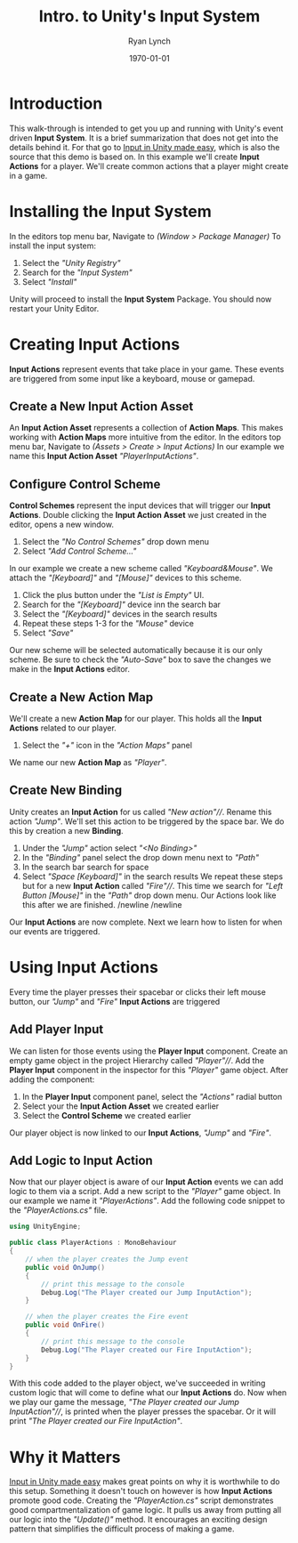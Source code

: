 #+title: Intro. to Unity's Input System
#+author: Ryan Lynch
#+date: \today
#+latex_compiler: xelatex
#+latex_header: \usepackage{libertine}
#+latex_header: \usepackage[width=200.00mm, height=240.00mm, left=3cm, right=3cm, top=3 cm, bottom=3cm]{geometry}
#+LATEX_CLASS: article
#+LATEX_CLASS_OPTIONS: [a4paper,11pt,twoside]
#+OPTIONS: num:nil
* Introduction
This walk-through is intended to get you up and running with Unity's event driven *Input System*. It is a brief summarization that does not get into the details behind it. For that go to [[https://gamedevbeginner.com/input-in-unity-made-easy-complete-guide-to-the-new-system/][Input in Unity made easy]], which is also the source that this demo is based on.
In this example we'll create *Input Actions* for a player. We'll create common actions that a player might create in a game.
* Installing the Input System
In the editors top menu bar, Navigate to /(Window > Package Manager)/
[[file:./SnapShots/PackageManager.png]]
To install the input system:
1. Select the /"Unity Registry"/
2. Search for the /"Input System"/
3. Select /"Install"/
[[file:./SnapShots/Installing.png]]
Unity will proceed to install the *Input System* Package. You should now restart your Unity Editor.
* Creating Input Actions
*Input Actions* represent events that take place in your game. These events are triggered from some input like a keyboard, mouse or gamepad.
** Create a New Input Action Asset
An *Input Action Asset* represents a collection of *Action Maps*. This makes working with *Action Maps* more intuitive from the editor.
In the editors top menu bar, Navigate to /(Assets > Create > Input Actions)/
[[file:./SnapShots/InputActionAsset.png]]
In our example we name this *Input Action Asset* /"PlayerInputActions"/.
** Configure Control Scheme
*Control Schemes* represent the input devices that will trigger our *Input Actions*.
Double clicking the *Input Action Asset* we just created in the editor, opens a new window.
1. Select the /"No Control Schemes"/ drop down menu
2. Select /"Add Control Scheme..."/
[[file:./SnapShots/ControlScheme.png]]
In our example we create a new scheme called /"Keyboard&Mouse"/. We attach the /"[Keyboard]"/ and /"[Mouse]"/ devices to this scheme.
1. Click the plus button under the /"List is Empty"/ UI.
2. Search for the /"[Keyboard]"/ device inn the search bar
3. Select the /"[Keyboard]"/ devices in the search results
4. Repeat these steps 1-3 for the /"Mouse"/ device
5. Select /"Save"/
[[file:./SnapShots/AddScheme.png]]
Our new scheme will be selected automatically because it is our only scheme. Be sure to check the /"Auto-Save"/ box to save the changes we make in the *Input Actions* editor.
[[file:./SnapShots/Auto-Save.png]]
** Create a New Action Map
We'll create a new *Action Map* for our player. This holds all the *Input Actions* related to our player.
1. Select the /"+"/ icon in the /"Action Maps"/ panel
[[file:./SnapShots/AddMap.png]]
We name our new *Action Map* as /"Player"/.
** Create New Binding
Unity creates an *Input Action* for us called /"New action"///. Rename this action /"Jump"/. We'll set this action to be triggered by the space bar. We do this by creation a new *Binding*.
1. Under the /"Jump"/ action select /"<No Binding>"/
2. In the /"Binding"/ panel select the drop down menu next to /"Path"/
3. In the search bar search for space
4. Select /"Space [Keyboard]"/ in the search results
 [[file:./SnapShots/AddBinding.png]]
 We repeat these steps but for a new *Input Action* called /"Fire"///. This time we search for /"Left Button [Mouse]"/ in the /"Path"/ drop down menu. Our Actions look like this after we are finished.
 [[file:./SnapShots/FinalActions.png]]
 /newline
 /newline
Our *Input Actions* are now complete. Next we learn how to listen for when our events are triggered.
* Using Input Actions
Every time the player presses their spacebar or clicks their left mouse button, our /"Jump"/ and /"Fire"/ *Input Actions* are triggered
** Add Player Input
We can listen for those events using the *Player Input* component. Create an empty game object in the project Hierarchy called /"Player"///. Add the *Player Input* component in the inspector for this /"Player"/ game object.
After adding the component:
1. In the *Player Input* component panel, select the /"Actions"/ radial button
2. Select your the *Input Action Asset* we created earlier
3. Select the *Control Scheme* we created earlier
[[file:./SnapShots/AddPlayerInput.png]]
Our player object is now linked to our *Input Actions*, /"Jump"/ and /"Fire"/.
** Add Logic to Input Action
Now that our player object is aware of our *Input Action* events we can add logic to them via a script. Add a new script to the /"Player"/ game object. In our example we name it /"PlayerActions"/.
Add the following code snippet to the /"PlayerActions.cs"/ file.
#+begin_src csharp
using UnityEngine;

public class PlayerActions : MonoBehaviour
{
    // when the player creates the Jump event
    public void OnJump()
    {
        // print this message to the console
        Debug.Log("The Player created our Jump InputAction");
    }

    // when the player creates the Fire event
    public void OnFire()
    {
        // print this message to the console
        Debug.Log("The Player created our Fire InputAction");
    }
}
#+end_src
With this code added to the player object, we've succeeded in writing custom logic that will come to define what our *Input Actions* do. Now when we play our game the message, /"The Player created our Jump InputAction"///, is printed when the player presses the spacebar. Or it will print /"The Player created our Fire InputAction"/.
* Why it Matters
[[https://gamedevbeginner.com/input-in-unity-made-easy-complete-guide-to-the-new-system/][Input in Unity made easy]] makes great points on why it is worthwhile to do this setup. Something it doesn't touch on however is how *Input Actions* promote good code. Creating the /"PlayerAction.cs"/ script demonstrates good compartmentalization of game logic. It pulls us away from putting all our logic into the /"Update()"/ method. It encourages an exciting design pattern that simplifies the difficult process of making a game.
